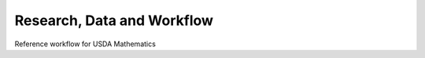 
.. _$_03-detail-8-repository-5-workflow:

===========================
Research, Data and Workflow
===========================

Reference workflow for USDA Mathematics


